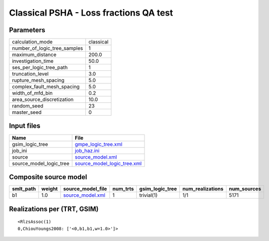Classical PSHA - Loss fractions QA test
=======================================

Parameters
----------
============================ =========
calculation_mode             classical
number_of_logic_tree_samples 1        
maximum_distance             200.0    
investigation_time           50.0     
ses_per_logic_tree_path      1        
truncation_level             3.0      
rupture_mesh_spacing         5.0      
complex_fault_mesh_spacing   5.0      
width_of_mfd_bin             0.2      
area_source_discretization   10.0     
random_seed                  23       
master_seed                  0        
============================ =========

Input files
-----------
======================= ============================================================
Name                    File                                                        
======================= ============================================================
gsim_logic_tree         `gmpe_logic_tree.xml <gmpe_logic_tree.xml>`_                
job_ini                 `job_haz.ini <job_haz.ini>`_                                
source                  `source_model.xml <source_model.xml>`_                      
source_model_logic_tree `source_model_logic_tree.xml <source_model_logic_tree.xml>`_
======================= ============================================================

Composite source model
----------------------
========= ====== ====================================== ======== =============== ================ ===========
smlt_path weight source_model_file                      num_trts gsim_logic_tree num_realizations num_sources
========= ====== ====================================== ======== =============== ================ ===========
b1        1.0    `source_model.xml <source_model.xml>`_ 1        trivial(1)      1/1              5171       
========= ====== ====================================== ======== =============== ================ ===========

Realizations per (TRT, GSIM)
----------------------------

::

  <RlzsAssoc(1)
  0,ChiouYoungs2008: ['<0,b1,b1,w=1.0>']>